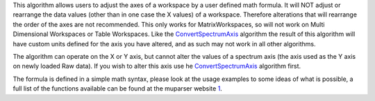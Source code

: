 This algorithm allows users to adjust the axes of a workspace by a user
defined math formula. It will NOT adjust or rearrange the data values
(other than in one case the X values) of a workspace. Therefore
alterations that will rearrange the order of the axes are not
recommended. This only works for MatrixWorkspaces, so will not work on
Multi Dimensional Workspaces or Table Workspaces. Like the
`ConvertSpectrumAxis <ConvertSpectrumAxis>`__ algorithm the result of
this algorithm will have custom units defined for the axis you have
altered, and as such may not work in all other algorithms.

The algorithm can operate on the X or Y axis, but cannot alter the
values of a spectrum axis (the axis used as the Y axis on newly loaded
Raw data). If you wish to alter this axis use he
`ConvertSpectrumAxis <ConvertSpectrumAxis>`__ algorithm first.

The formula is defined in a simple math syntax, please look at the usage
examples to some ideas of what is possible, a full list of the functions
available can be found at the muparser website
`1 <http://muparser.beltoforion.de/mup_features.html#idDef2>`__.
